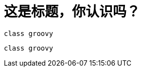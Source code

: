 = 这是标题，你认识吗？

[source, groovy]
----
class groovy

----


[source, groovy]
----
class groovy

----



